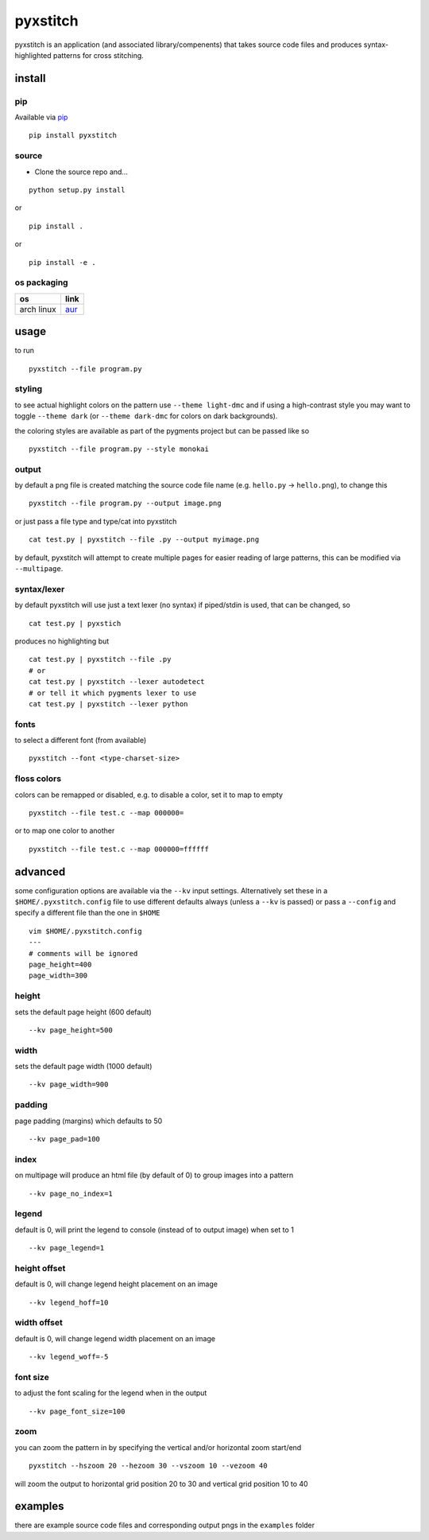 pyxstitch
=========

pyxstitch is an application (and associated library/compenents) that
takes source code files and produces syntax-highlighted patterns for
cross stitching.

install
-------

pip
~~~

Available via `pip <https://pypi.python.org/pypi/pyxstitch/>`__

::

    pip install pyxstitch

source
~~~~~~

-  Clone the source repo and…

::

    python setup.py install

or

::

    pip install .

or

::

    pip install -e .

os packaging
~~~~~~~~~~~~

+------------+----------------------------------------------------------------+
| os         | link                                                           |
+============+================================================================+
| arch linux | `aur <https://aur.archlinux.org/packages/python-pyxstitch/>`__ |
+------------+----------------------------------------------------------------+

usage
-----

to run

::

    pyxstitch --file program.py

styling
~~~~~~~

to see actual highlight colors on the pattern use ``--theme light-dmc``
and if using a high-contrast style you may want to toggle
``--theme dark`` (or ``--theme dark-dmc`` for colors on dark
backgrounds).

the coloring styles are available as part of the pygments project but
can be passed like so

::

    pyxstitch --file program.py --style monokai

output
~~~~~~

by default a png file is created matching the source code file name
(e.g. ``hello.py`` -> ``hello.png``), to change this

::

    pyxstitch --file program.py --output image.png

or just pass a file type and type/cat into pyxstitch

::

    cat test.py | pyxstitch --file .py --output myimage.png

by default, pyxstitch will attempt to create multiple pages for easier
reading of large patterns, this can be modified via ``--multipage``.

syntax/lexer
~~~~~~~~~~~~

by default pyxstitch will use just a text lexer (no syntax) if
piped/stdin is used, that can be changed, so

::

    cat test.py | pyxstich

produces no highlighting but

::

    cat test.py | pyxstitch --file .py
    # or
    cat test.py | pyxstitch --lexer autodetect
    # or tell it which pygments lexer to use
    cat test.py | pyxstitch --lexer python

fonts
~~~~~

to select a different font (from available)

::

    pyxstitch --font <type-charset-size>

floss colors
~~~~~~~~~~~~

colors can be remapped or disabled, e.g. to disable a color, set it to
map to empty

::

    pyxstitch --file test.c --map 000000=

or to map one color to another

::

    pyxstitch --file test.c --map 000000=ffffff

advanced
--------

some configuration options are available via the ``--kv`` input
settings. Alternatively set these in a ``$HOME/.pyxstitch.config`` file to
use different defaults always (unless a ``--kv`` is passed) or pass a
``--config`` and specify a different file than the one in ``$HOME``

::

    vim $HOME/.pyxstitch.config
    ---
    # comments will be ignored
    page_height=400
    page_width=300

height
~~~~~~

sets the default page height (600 default)

::

    --kv page_height=500

width
~~~~~

sets the default page width (1000 default)

::

    --kv page_width=900

padding
~~~~~~~

page padding (margins) which defaults to 50

::

    --kv page_pad=100

index
~~~~~

on multipage will produce an html file (by default of 0) to group images
into a pattern

::

    --kv page_no_index=1

legend
~~~~~~

default is 0, will print the legend to console (instead of to output
image) when set to 1

::

    --kv page_legend=1

height offset
~~~~~~~~~~~~~

default is 0, will change legend height placement on an image

::

    --kv legend_hoff=10

width offset
~~~~~~~~~~~~

default is 0, will change legend width placement on an image

::

    --kv legend_woff=-5

font size
~~~~~~~~~

to adjust the font scaling for the legend when in the output

::

    --kv page_font_size=100

zoom
~~~~

you can zoom the pattern in by specifying the vertical and/or horizontal
zoom start/end

::

    pyxstitch --hszoom 20 --hezoom 30 --vszoom 10 --vezoom 40

will zoom the output to horizontal grid position 20 to 30 and vertical
grid position 10 to 40

examples
--------

there are example source code files and corresponding output pngs in the
``examples`` folder
